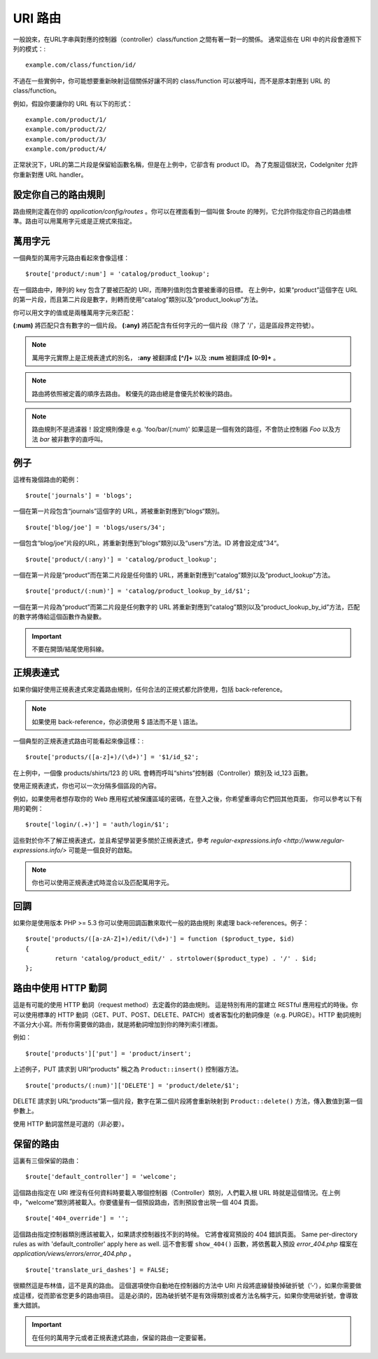 ###########
URI 路由
###########

一般說來，在URL字串與對應的控制器（controller）class/function 之間有著一對一的關係。 通常這些在 URI 中的片段會遵照下列的模式：::

	example.com/class/function/id/

不過在一些實例中，你可能想要重新映射這個關係好讓不同的 class/function 可以被呼叫，而不是原本對應到 URL 的 class/function。

例如，假設你要讓你的 URL 有以下的形式： ::

	example.com/product/1/
	example.com/product/2/
	example.com/product/3/
	example.com/product/4/

正常狀況下，URL的第二片段是保留給函數名稱，但是在上例中，它卻含有 product ID。 為了克服這個狀況，CodeIgniter 允許你重新對應 URL handler。

設定你自己的路由規則
==============================

路由規則定義在你的 *application/config/routes* 。你可以在裡面看到一個叫做 $route 的陣列，它允許你指定你自己的路由標準。路由可以用萬用字元或是正規式來指定。

萬用字元
=========

一個典型的萬用字元路由看起來會像這樣： ::

	$route['product/:num'] = 'catalog/product_lookup';

在一個路由中，陣列的 key 包含了要被匹配的 URI，而陣列值則包含要被重導的目標。 在上例中，如果“product”這個字在 URL 的第一片段，而且第二片段是數字，則轉而使用“catalog”類別以及“product_lookup”方法。

你可以用文字的值或是兩種萬用字元來匹配：

**(:num)** 將匹配只含有數字的一個片段。
**(:any)** 將匹配含有任何字元的一個片段（除了 '/'，這是區段界定符號）。

.. note:: 萬用字元實際上是正規表達式的別名，
	**:any** 被翻譯成 **[^/]+** 以及 **:num** 被翻譯成 **[0-9]+** 。

.. note:: 路由將依照被定義的順序去路由。 較優先的路由總是會優先於較後的路由。

.. note:: 路由規則不是過濾器！設定規則像是 e.g.
	'foo/bar/(:num)' 如果這是一個有效的路徑，不會防止控制器 *Foo* 以及方法 
	*bar* 被非數字的直呼叫。

例子
========

這裡有幾個路由的範例： ::

	$route['journals'] = 'blogs';

一個在第一片段包含“journals”這個字的 URL，將被重新對應到”blogs“類別。
::

	$route['blog/joe'] = 'blogs/users/34';

一個包含“blog/joe”片段的URL，將重新對應到”blogs“類別以及“users”方法。ID 將會設定成”34“。

::

	$route['product/(:any)'] = 'catalog/product_lookup';

一個在第一片段是“product”而在第二片段是任何值的 URL，將重新對應到“catalog”類別以及“product_lookup”方法。

::

	$route['product/(:num)'] = 'catalog/product_lookup_by_id/$1';

一個在第一片段為“product”而第二片段是任何數字的 URL 將重新對應到“catalog”類別以及“product_lookup_by_id”方法，匹配的數字將傳給這個函數作為變數。

.. important:: 不要在開頭/結尾使用斜線。

正規表達式
===================

如果你偏好使用正規表達式來定義路由規則，任何合法的正規式都允許使用，包括 back-reference。

.. note:: 如果使用 back-reference，你必須使用 $ 語法而不是 \\ 語法。

一個典型的正規表達式路由可能看起來像這樣：::

	$route['products/([a-z]+)/(\d+)'] = '$1/id_$2';

在上例中，一個像 products/shirts/123 的 URL 會轉而呼叫“shirts”控制器（Controller）類別及 id_123 函數。

使用正規表達式，你也可以一次分隔多個區段的內容。

例如，如果使用者想存取你的 Web 應用程式被保護區域的密碼，在登入之後，你希望重導向它們回其他頁面，
你可以參考以下有用的範例： ::

	$route['login/(.+)'] = 'auth/login/$1';

這些對於你不了解正規表達式，並且希望學習更多關於正規表達式，參考 `regular-expressions.info <http://www.regular-expressions.info/>` 可能是一個良好的啟點。

.. note:: 你也可以使用正規表達式時混合以及匹配萬用字元。

回調
=========

如果你是使用版本 PHP >= 5.3 你可以使用回調函數來取代一般的路由規則
來處理 back-references。例子： ::

	$route['products/([a-zA-Z]+)/edit/(\d+)'] = function ($product_type, $id)
	{
		return 'catalog/product_edit/' . strtolower($product_type) . '/' . $id;
	};

路由中使用 HTTP 動詞
==========================

這是有可能的使用 HTTP 動詞（request method）去定義你的路由規則。
這是特別有用的當建立 RESTful 應用程式的時後。你可以使用標準的 HTTP
動詞（GET、PUT、POST、DELETE、PATCH）或者客製化的動詞像是（e.g. PURGE）。HTTP 動詞規則不區分大小寫。所有你需要做的路由，就是將動詞增加到你的陣列索引裡面。

例如： ::

	$route['products']['put'] = 'product/insert';

上述例子，PUT 請求到 URI“products” 稱之為 ``Product::insert()``
控制器方法。

::

	$route['products/(:num)']['DELETE'] = 'product/delete/$1';

DELETE 請求到 URL“products”第一個片段，數字在第二個片段將會重新映射到 ``Product::delete()`` 方法，傳入數值到第一個參數上。

使用 HTTP 動詞當然是可選的（非必要）。

保留的路由
===============

這裏有三個保留的路由： ::

	$route['default_controller'] = 'welcome';

這個路由指定在 URI 裡沒有任何資料時要載入哪個控制器（Controller）類別，人們載入根 URL 時就是這個情況。在上例中，“welcome”類別將被載入。你要儘量有一個預設路由，否則預設會出現一個 404 頁面。

::

	$route['404_override'] = '';

這個路由指定控制器類別應該被載入，如果請求控制器找不到的時候。
它將會複寫預設的 404 錯誤頁面。
Same per-directory rules as with 'default_controller' apply here as well.
這不會影響 ``show_404()`` 函數，將依舊載入預設 *error_404.php* 檔案在
*application/views/errors/error_404.php* 。


::

	$route['translate_uri_dashes'] = FALSE;

很顯然這是布林值，這不是真的路由。
這個選項使你自動地在控制器的方法中 URI 片段將底線替換掉破折號（’-‘），如果你需要做成這樣，從而節省您更多的路由項目。
這是必須的，因為破折號不是有效得類別或者方法名稱字元，如果你使用破折號，會導致重大錯誤。

.. important:: 在任何的萬用字元或者正規表達式路由，保留的路由一定要留著。
